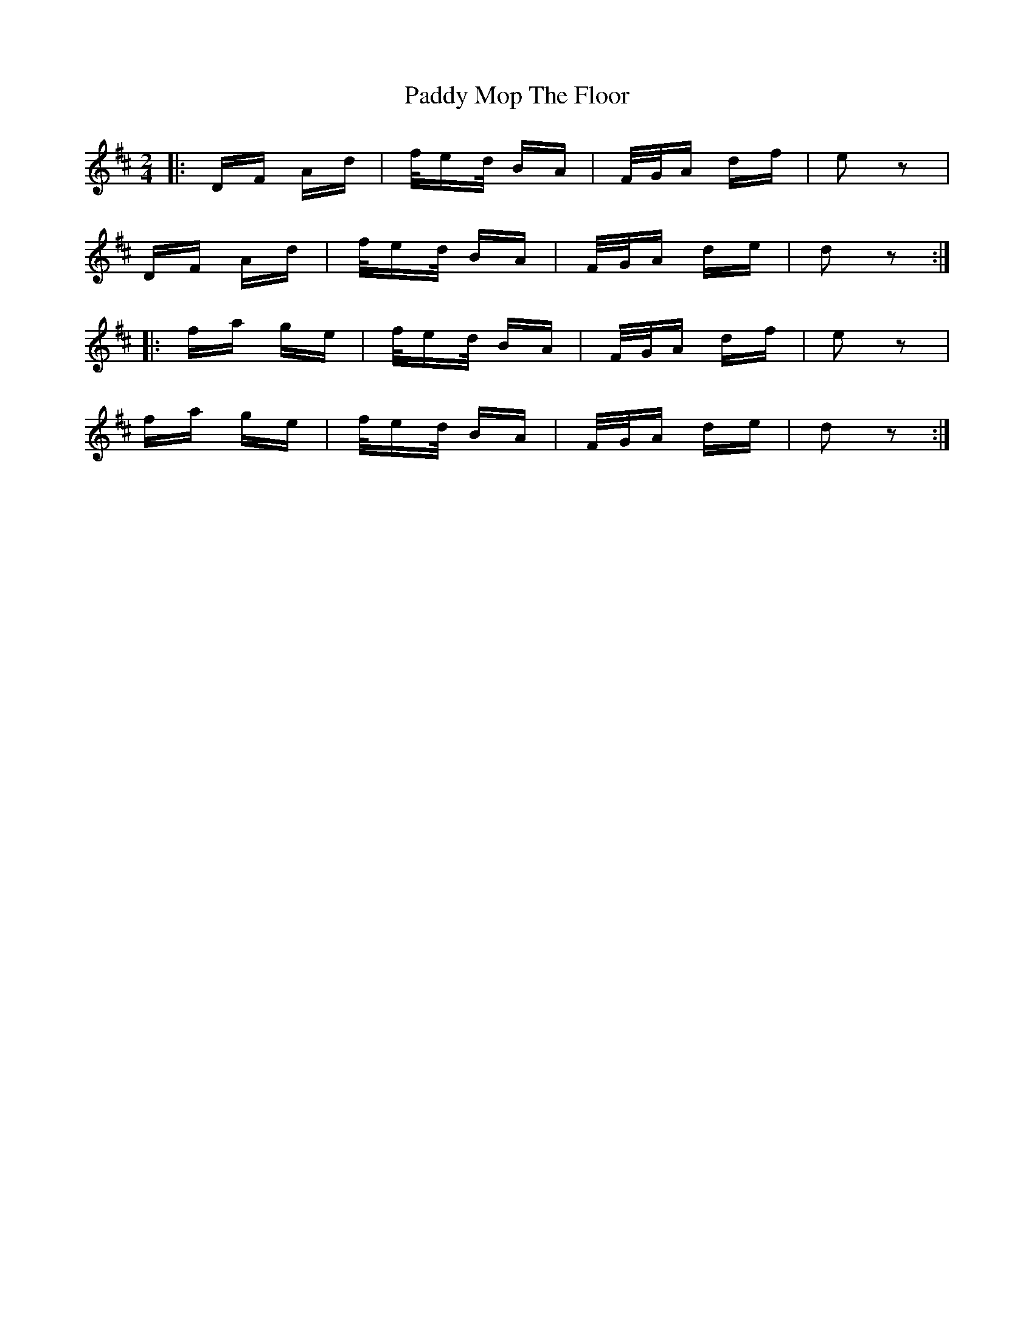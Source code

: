 X: 31350
T: Paddy Mop The Floor
R: polka
M: 2/4
K: Dmajor
|:DF Ad|f/ed/ BA|F/G/A df|e2z2|
DF Ad|f/ed/ BA|F/G/A de|d2z2:|
|:fa ge|f/ed/ BA|F/G/A df|e2z2|
fa ge|f/ed/ BA|F/G/A de|d2z2:|

